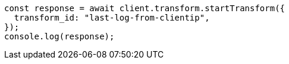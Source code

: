 // This file is autogenerated, DO NOT EDIT
// Use `node scripts/generate-docs-examples.js` to generate the docs examples

[source, js]
----
const response = await client.transform.startTransform({
  transform_id: "last-log-from-clientip",
});
console.log(response);
----
